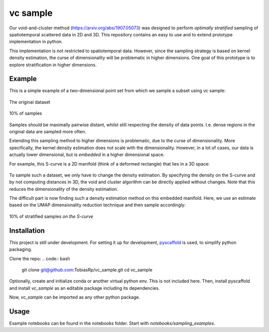=========
vc sample
=========


Our void-and-cluster method (https://arxiv.org/abs/1907.05073) was designed to perform
*optimally stratified* sampling of spatiotemporal scattered data in 2D and 3D. This repository contains an
easy to use and to extend prototype implementation in python.

This implementation is not restricted to spatiotemporal data. However, since the
sampling strategy is based on kernel density estimation, the curse of dimensionality will be problematic in higher dimensions. One goal of this prototype
is to explore stratification in higher dimensions.


Example
===========

This is a simple example of a two-dimensional point set from which we sample a subset
using vc sample:

.. figure:: docs/input.png
   :align: center

   The original dataset


.. figure:: docs/output.png
   :align: center

   10% of samples

Samples should be maximally pairwise distant, whilst still respecting
the density of data points. I.e. dense regions in the original data are
sampled more often.

Extending this sampling method to higher dimensions is problematic, due to the curse of dimensionality.
More specifically, the kernel density estimation does not scale with the dimensionality.
However, in a lot of cases, our data is actually lower dimensional, but is *embedded* in a higher dimensional space.

For example, this S-curve is a 2D manifold (think of a deformed rectangle) that lies in a 3D space:

.. figure:: docs/full_s-curve.png
   :align: center

To sample such a dataset, we *only* have to change the density estimation. By specifying the density on the S-curve
and by not computing distances in 3D, the void and cluster algorithm can be directly applied without changes. Note that this
reduces the dimensionality of the density estimation.


The difficult part is now finding such a density estimation method on this embedded manifold. Here, we use an estimate
based on the UMAP dimensionality reduction technique and then sample accordingly:

.. figure:: docs/sampled_s-curve.png
   :align: center

   10% of stratified samples *on the S-curve*




Installation
===========

This project is still under development. For setting it up for development, `pyscaffold <https://pyscaffold.org/>`_ is used,
to simplify python packaging.

Clone the repo:
.. code:: bash
   git clone git@github.com:TobiasRp/vc_sample.git
   cd vc_sample

Optionally, create and initialize conda or another virtual python env. This is not included here. Then,
install pyscaffold and install `vc_sample` as an editable package including its dependencies.

.. code:: bash
   pip install pyscaffold
   pip install -e .

Now, `vc_sample` can be imported as any other python package.


Usage
===========

Example notebooks can be found in the notebooks folder. Start with `notebooks/sampling_examples`.
